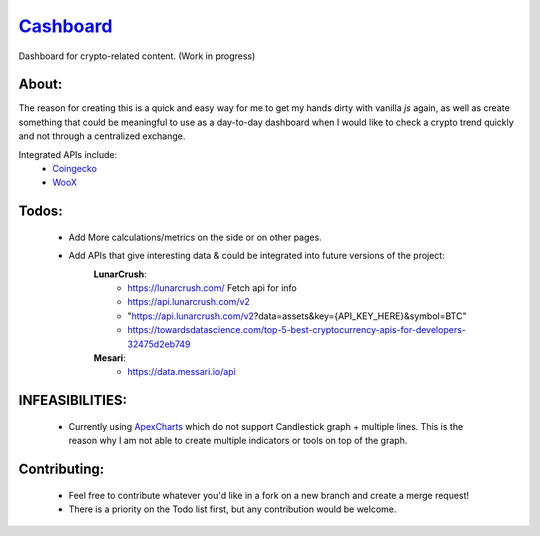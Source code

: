 ======================================================
`Cashboard <https://konscanner.github.io/Cashboard/>`_
======================================================

Dashboard for crypto-related content. (Work in progress)


About:
------
The reason for creating this is a quick and easy way for me to get my hands dirty with vanilla `js` again, as well as create something that could be meaningful to use as a day-to-day dashboard when I would like to check a crypto trend quickly and not through a centralized exchange.

Integrated APIs include:
    - `Coingecko <http://coingecko.com/>`_
    - `WooX <https://x.woo.org/>`_


Todos:
------
    - Add More calculations/metrics on the side or on other pages.
    - Add APIs that give interesting data & could be integrated into future versions of the project:
        **LunarCrush**:
            - https://lunarcrush.com/ Fetch api for info
            - https://api.lunarcrush.com/v2
            - "https://api.lunarcrush.com/v2?data=assets&key={API_KEY_HERE}&symbol=BTC"
            - https://towardsdatascience.com/top-5-best-cryptocurrency-apis-for-developers-32475d2eb749
        **Mesari**:
            - https://data.messari.io/api

INFEASIBILITIES:
----------------
    - Currently using `ApexCharts <https://apexcharts.com/docs/installation/>`_ which do not support Candlestick graph + multiple lines. This is the reason why I am not able to create multiple indicators or tools on top of the graph.


Contributing:
-------------
    - Feel free to contribute whatever you'd like in a fork on a new branch and create a merge request!
    - There is a priority on the Todo list first, but any contribution would be welcome.